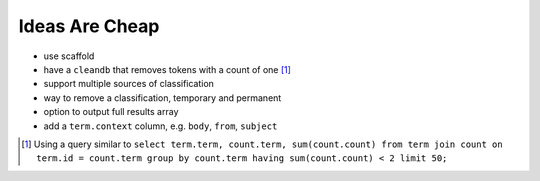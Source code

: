 Ideas Are Cheap
===============

* use scaffold
* have a ``cleandb`` that removes tokens with a count of one [1]_
* support multiple sources of classification
* way to remove a classification, temporary and permanent
* option to output full results array 
* add a ``term.context`` column, e.g. ``body``, ``from``, ``subject``

.. [1] Using a query similar to ``select term.term, count.term, sum(count.count) from term join count on term.id = count.term group by count.term having sum(count.count) < 2 limit 50;``
